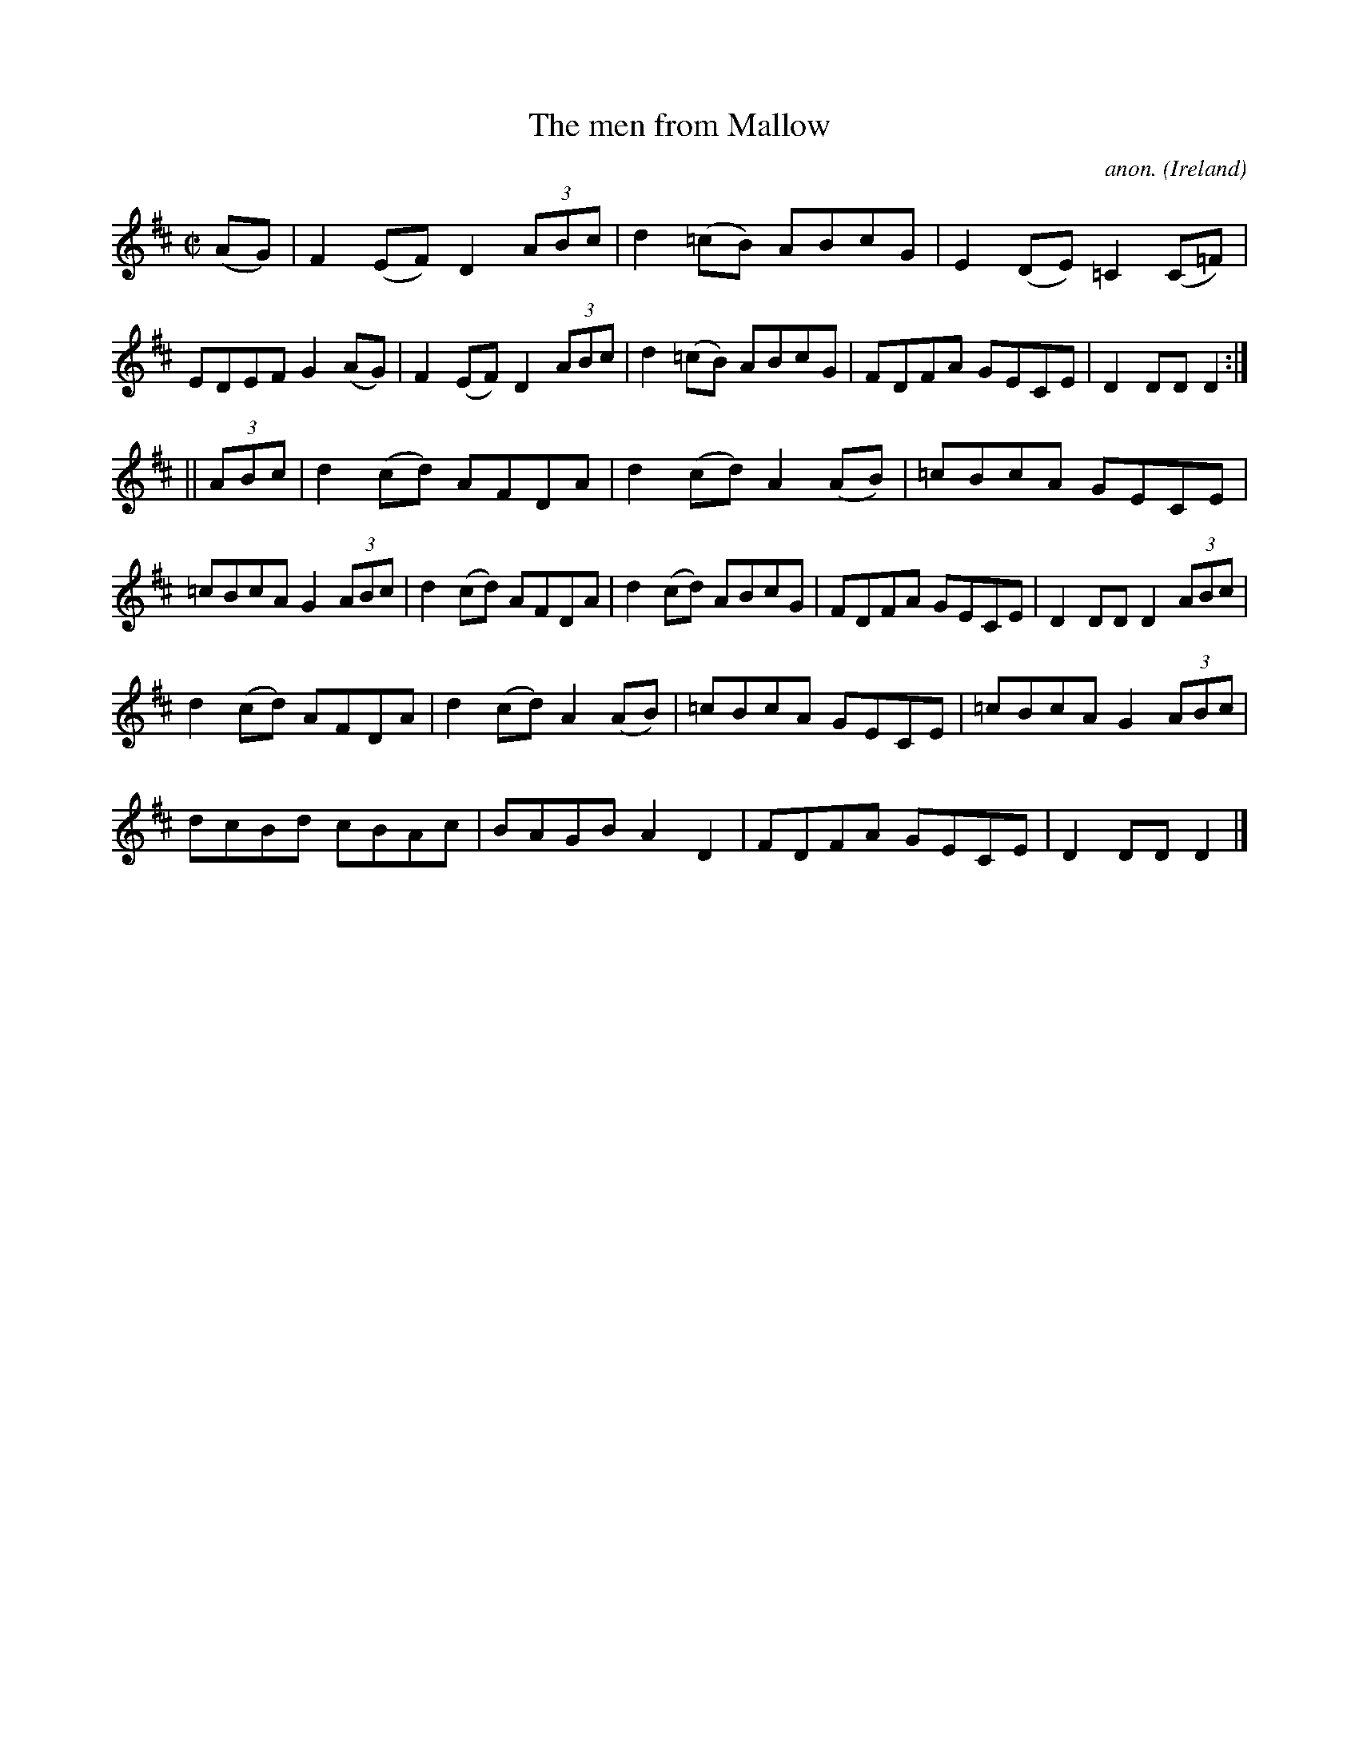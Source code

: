 X:830
T:The men from Mallow
C:anon.
O:Ireland
B:Francis O'Neill: "The Dance Music of Ireland" (1907) no. 830
R:hornpipe
M:C|
L:1/8
K:D
(AG) | F2 (EF) D2 (3ABc | d2 (=cB) ABcG | E2 (DE) =C2 (C=F) | EDEF G2 (AG)|\
F2 (EF) D2 (3ABc | d2 (=cB) ABcG | FDFA GECE | D2 DD D2 :|
||(3ABc | d2 (cd) AFDA | d2 (cd) A2 (AB) | =cBcA GECE | =cBcA G2 (3ABc |\
d2 (cd) AFDA | d2 (cd) ABcG | FDFA GECE | D2 DD D2 (3ABc |
d2 (cd) AFDA | d2 (cd) A2 (AB) | =cBcA GECE | =cBcA G2 (3ABc |
dcBd cBAc | BAGB A2 D2 | FDFA GECE | D2 DD D2 |]
